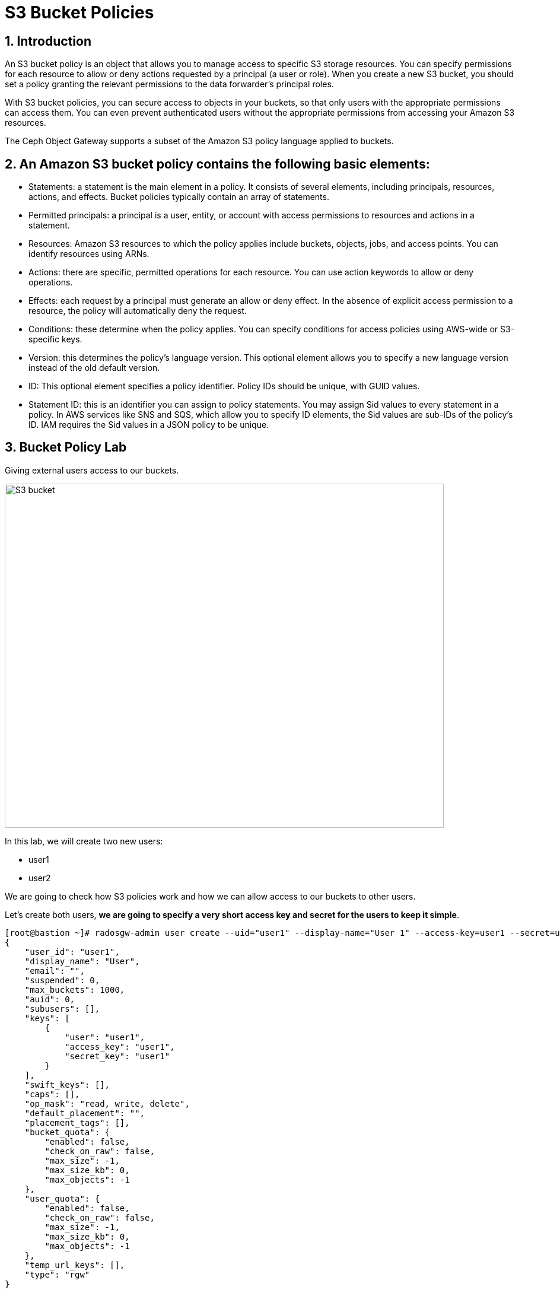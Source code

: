 = S3 Bucket Policies

:toc:
:toclevels: 4
:icons: font
:source-highlighter: pygments
:source-language: shell
:numbered:
// Activate experimental attribute for Keyboard Shortcut keys
:experimental:


== Introduction
An S3 bucket policy is an object that allows you to manage access to specific S3 storage resources. You can specify permissions for each resource to allow or deny actions requested by a principal (a user or role). When you create a new S3 bucket, you should set a policy granting the relevant permissions to the data forwarder’s principal roles.

With S3 bucket policies, you can secure access to objects in your buckets, so that only users with the appropriate permissions can access them. You can even prevent authenticated users without the appropriate permissions from accessing your Amazon S3 resources.

The Ceph Object Gateway supports a subset of the Amazon S3 policy language applied to buckets.


== An Amazon S3 bucket policy contains the following basic elements:

- Statements: a statement is the main element in a policy. It consists of several elements, including principals, resources, actions, and effects. Bucket policies typically contain an array of statements.
- Permitted principals: a principal is a user, entity, or account with access permissions to resources and actions in a statement.
- Resources: Amazon S3 resources to which the policy applies include buckets, objects, jobs, and access points. You can identify resources using ARNs.
- Actions: there are specific, permitted operations for each resource. You can use action keywords to allow or deny operations.
- Effects: each request by a principal must generate an allow or deny effect. In the absence of explicit access permission to a resource, the policy will automatically deny the request.
- Conditions: these determine when the policy applies. You can specify conditions for access policies using AWS-wide or S3-specific keys.
- Version: this determines the policy’s language version. This optional element allows you to specify a new language version instead of the old default version.
- ID: This optional element specifies a policy identifier. Policy IDs should be unique, with GUID values.
- Statement ID: this is an identifier you can assign to policy statements. You may assign Sid values to every statement in a policy. In AWS services like SNS and SQS, which allow you to specify ID elements, the Sid values are sub-IDs of the policy’s ID. IAM requires the Sid values in a JSON policy to be unique.


== Bucket Policy Lab

Giving external users access to our buckets.

image::S3-bucket-access-from-another-AWS-account-1.png[S3 bucket,740,580]

In this lab, we will create two new users:

* user1
* user2

We are going to check how S3 policies work and how we can allow access to our buckets to other users.

Let's create both users, *we are going to specify a very short access key and secret for the users to keep it simple*.

....
[root@bastion ~]# radosgw-admin user create --uid="user1" --display-name="User 1" --access-key=user1 --secret=user1
{
    "user_id": "user1",
    "display_name": "User",
    "email": "",
    "suspended": 0,
    "max_buckets": 1000,
    "auid": 0,
    "subusers": [],
    "keys": [
        {
            "user": "user1",
            "access_key": "user1",
            "secret_key": "user1"
        }
    ],
    "swift_keys": [],
    "caps": [],
    "op_mask": "read, write, delete",
    "default_placement": "",
    "placement_tags": [],
    "bucket_quota": {
        "enabled": false,
        "check_on_raw": false,
        "max_size": -1,
        "max_size_kb": 0,
        "max_objects": -1
    },
    "user_quota": {
        "enabled": false,
        "check_on_raw": false,
        "max_size": -1,
        "max_size_kb": 0,
        "max_objects": -1
    },
    "temp_url_keys": [],
    "type": "rgw"
}
....

Now for the user2:

....
[root@bastion ~]# radosgw-admin user create --uid="user2" --display-name="User 2" --access-key=user2 --secret=user2
{
    "user_id": "user2",
    "display_name": "User",
    "email": "",
    "suspended": 0,
    "max_buckets": 1000,
    "auid": 0,
    "subusers": [],
    "keys": [
        {
            "user": "user2",
            "access_key": "user2",
            "secret_key": "user2"
        }
    ],
    "swift_keys": [],
    "caps": [],
    "op_mask": "read, write, delete",
    "default_placement": "",
    "placement_tags": [],
    "bucket_quota": {
        "enabled": false,
        "check_on_raw": false,
        "max_size": -1,
        "max_size_kb": 0,
        "max_objects": -1
    },
    "user_quota": {
        "enabled": false,
        "check_on_raw": false,
        "max_size": -1,
        "max_size_kb": 0,
        "max_objects": -1
    },
    "temp_url_keys": [],
    "type": "rgw"
}

....

Lets configure the S3 clients with the users we just created. We are
going to use the previous config file we had, make a copy of the file
and edit the credentials with the ones from user1

....
# cat << EOF > ~/s3cmd-credentials/s3-zone1-user1.cfg
[default]
access_key = user1
secret_key = user1
host_base = proxy01:8000
host_bucket = proxy01:8000
use_https = False
signature_v2 = True
#check_ssl_certificate = False
#check_ssl_hostname = False
EOF
....

We can use sed to create the config file for user2.

....
# cat << EOF > ~/s3cmd-credentials/s3-zone1-user2.cfg
[default]
access_key = user2
secret_key = user2
host_base = proxy01:8000
host_bucket = proxy01:8000
use_https = False
signature_v2 = True
#check_ssl_certificate = False
#check_ssl_hostname = False
EOF
....

Using _user1_ user credentials, we are going to create a new bucket:

....
# s3cmd -c ~/s3cmd-credentials/s3-zone1-user1.cfg mb s3://test-s3-policies
Bucket 's3://test-s3-policies/' created
....

[TIP]
====
If you completed the placement & Storage Class module before this one, you
may get a 403 error, what can be causing it?. Check the default zonegroup
placement.
====

Verify that we can upload new objects to our recently created bucket:

....
# s3cmd -c ~/s3cmd-credentials/s3-zone1-user1.cfg put /etc/hostname s3://test-s3-policies/test
upload: '/etc/hostname' -> 's3://test-s3-policies/test'  [1 of 1]
 26 of 26   100% in    0s     2.04 kB/s  done
....

Using _user2_ credentials, try to list the content of the bucket
_test-s3-policies_:

....
# s3cmd -c ~/s3cmd-credentials/s3-zone1-user2.cfg ls s3://test-s3-policies
ERROR: Access to bucket 'test-s3-policies' was denied
ERROR: S3 error: 403 (AccessDenied)
....

We need to write a new policy in JSON format to allow other users to access one of our buckets.

We can specify fine-grain actions. All possible actions are documented
in http://docs.ceph.com/docs/luminous/radosgw/bucketpolicy/[upstream
Ceph documentation]

Create a new file with our bucket policy.

....
# cat << EOF > policy.json
{
    "Version": "2012-10-17",
    "Id": "test-s3-policies",
    "Statement": [{
            "Sid": "bucket-owner-full-permission",
            "Effect": "Allow",
            "Principal": {
                "AWS": [
                    "arn:aws:iam:::user/user1"
                ]
            },
            "Action": [
                "s3:*"
            ],
            "Resource": [
                "arn:aws:s3:::*"
            ]
        },
        {
            "Sid": "user2-list-bucket",
            "Effect": "Allow",
            "Principal": {
                "AWS": [
                    "arn:aws:iam:::user/user2"
                ]
            },
            "Action": [
                "s3:ListBucket"
            ],
            "Resource": [
                "arn:aws:s3:::*"
            ]
        },
        {
            "Sid": "user2-read",
            "Effect": "Allow",
            "Principal": {
                "AWS": [
                    "arn:aws:iam:::user/user2"
                ]
            },
            "Action": [
                "s3:GetObject"
            ],
            "Resource": [
                "arn:aws:s3:::test-s3-policies/*"
            ]
        }
    ]
}
EOF
....

Using _user1_ user credentials, set the new policy to _test-s3-policies_
buckets.

....
[root@bastion ~]# s3cmd -c ~/s3cmd-credentials/s3-zone1-user1.cfg setpolicy policy.json s3://test-s3-policies/
[root@bastion ~]# 
....

Using _user2_ credentials, try to list the content of _test-s3-policies_
buckets.

....
[root@bastion ~]#  s3cmd -c ~/s3cmd-credentials/s3-zone1-user2.cfg ls s3://test-s3-policies
2019-04-19 14:57       754   s3://test-s3-policies/test
....

Using _user2_ credentials, try to read the content of the test file.

....
[root@bastion ~]#  s3cmd -c ~/s3cmd-credentials/s3-zone1-user2.cfg get s3://test-s3-policies/test /tmp/test
download: 's3://test-s3-policies/test' -> '/tmp/test'  [1 of 1]
 754 of 754   100% in    0s   127.57 kB/s  done
....

Using _user2_ credentials, try to put a new object _test-file-policies_
in _test-s3-policies_ bucket.

....
[root@bastion ~]#  s3cmd -c ~/s3cmd-credentials/s3-zone1-user2.cfg put /etc/GREP_COLORS s3://test-s3-policies/test-file-policies
upload: '/etc/GREP_COLORS' -> 's3://test-s3-policies/test-file-policies'  [1 of 1]
 94 of 94   100% in    0s    13.44 kB/s  done
ERROR: S3 error: 403 (AccessDenied)
....

Modify our current bucket policy and allow _user2_ to write and delete
objects in the _test-s3-policies_ bucket.

....
[root@bastion ~]# vim policy.json
{
    "Version": "2012-10-17",
    "Id": "test-s3-policies",
    "Statement": [{
            "Sid": "bucket-owner-full-permission",
            "Effect": "Allow",
            "Principal": {
                "AWS": [
                    "arn:aws:iam:::user/user1"
                ]
            },
            "Action": [
                "s3:*"
            ],
            "Resource": [
                "arn:aws:s3:::*"
            ]
        },
        {
            "Sid": "user2-list-bucket",
            "Effect": "Allow",
            "Principal": {
                "AWS": [
                    "arn:aws:iam:::user/user2"
                ]
            },
            "Action": [
                "s3:ListBucket"
            ],
            "Resource": [
                "arn:aws:s3:::*"
            ]
        },
        {
            "Sid": "user2-get-put-delete",
            "Effect": "Allow",
            "Principal": {
                "AWS": [
                    "arn:aws:iam:::user/user2"
                ]
            },
            "Action": [
                "s3:GetObject",
                "s3:PutObject",
                "s3:DeleteObject"
            ],
            "Resource": [
                "arn:aws:s3:::test-s3-policies/*"
            ]
        }
    ]
}
....

We just modified the file `policy.json` and added the actions

`"s3:PutObject"` and ` "s3:DeleteObject"` to the resource
`"arn:aws:s3:::test-s3-policies/*"` for the user
`"arn:aws:iam:::user/user2"`.



Using _user1_ user credentials, set the new policy to _test-s3-policies_
bucket.

....
# s3cmd -c ~/s3cmd-credentials/s3-zone1-user1.cfg setpolicy policy.json s3://test-s3-policies/
....

Using _user2_ credentials, try to list the content of _test-s3-policies_
bucket.

....
#  s3cmd -c ~/s3cmd-credentials/s3-zone1-user2.cfg ls s3://test-s3-policies
2019-04-19 14:57       754   s3://test-s3-policies/test-file-policies
....

Using _user2_ credentials, try to put a new object _test-file-policies_
in _test-s3-policies_ bucket.

....
[root@bastion ~]#  s3cmd -c ~/s3cmd-credentials/s3-zone1-user2.cfg put /etc/GREP_COLORS s3://test-s3-policies/test-file-policies
upload: '/etc/GREP_COLORS' -> 's3://test-s3-policies/test-file-policies'  [1 of 1]
 94 of 94   100% in    0s     7.51 kB/s  done
....

Using _user2_ credentials, try to delete the object _test-file-policies_
in _test-s3-policies_ bucket.

....
[root@bastion ~]#  s3cmd -c ~/s3cmd-credentials/s3-zone1-user2.cfg rm s3://test-s3-policies/test-file-policies
delete: 's3://test-s3-policies/test-file-policies'
....

In this Module, we have covered a basic example of S3 bucket policies. We have
more advanced examples of bucket policies in the module `STS Bucket and Role Policies` Check it
out.


